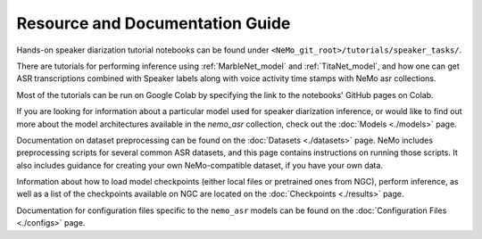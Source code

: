 
Resource and Documentation Guide
--------------------------------

Hands-on speaker diarization tutorial notebooks can be found under ``<NeMo_git_root>/tutorials/speaker_tasks/``.

There are tutorials for performing inference using :ref:`MarbleNet_model` and :ref:`TitaNet_model`,
and how one can get ASR transcriptions combined with Speaker labels along with voice activity time stamps with NeMo asr collections.

Most of the tutorials can be run on Google Colab by specifying the link to the notebooks' GitHub pages on Colab.

If you are looking for information about a particular model used for speaker diarization inference, or would like to find out more about the model
architectures available in the `nemo_asr` collection, check out the :doc:`Models <./models>` page.

Documentation on dataset preprocessing can be found on the :doc:`Datasets <./datasets>` page.
NeMo includes preprocessing scripts for several common ASR datasets, and this page contains instructions on running
those scripts.
It also includes guidance for creating your own NeMo-compatible dataset, if you have your own data.

Information about how to load model checkpoints (either local files or pretrained ones from NGC), perform inference, as well as a list
of the checkpoints available on NGC are located on the :doc:`Checkpoints <./results>` page.

Documentation for configuration files specific to the ``nemo_asr`` models can be found on the
:doc:`Configuration Files <./configs>` page.
